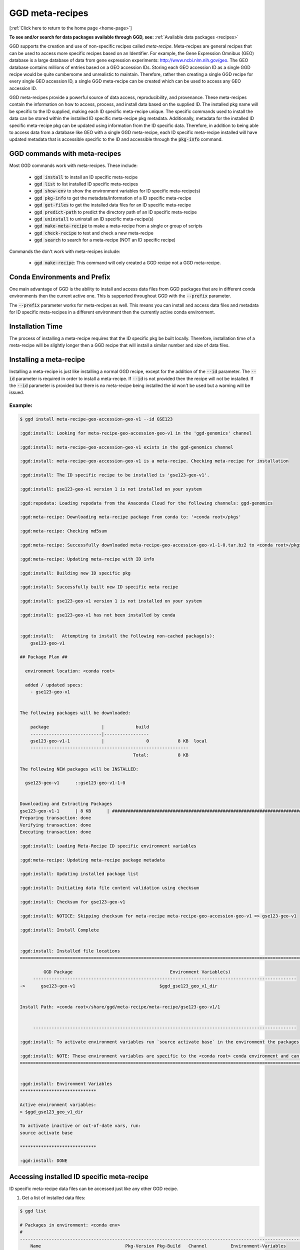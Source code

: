 .. _meta-recipes:

GGD meta-recipes
================

[:ref:`Click here to return to the home page <home-page>`]

**To see and/or search for data packages available through GGD, see:** :ref:`Available data packages <recipes>`


GGD supports the creation and use of non-specific recipes called `meta-recipe`. Meta-recipes are general recipes that can be used to access more specific recipes 
based on an Identifier. For example, the Gene Expression Omnibus (GEO) database is a large database of data from gene expression experiments: http://www.ncbi.nlm.nih.gov/geo. 
The GEO database contains millions of entries based on a GEO accession IDs. Storing each GEO accession ID as a single GGD recipe would be quite cumbersome and 
unrealistic to maintain. Therefore, rather then creating a single GGD recipe for every single GEO accession ID, a single GGD meta-recipe can be created which can be used
to access any GEO accession ID. 

GGD meta-recipes provide a powerful source of data access, reproducibility, and provenance. These meta-recipes contain the information on how to access, process, 
and install data based on the supplied ID. The installed pkg name will be specific to the ID supplied, making each ID specific meta-recipe unique. The specific 
commands used to install the data can be stored within the installed ID specific meta-recipe pkg metadata. Additionally, metadata for the installed ID specific 
meta-recipe pkg can be updated using information from the ID specific data. Therefore, in addition to being able to access data from a database like GEO with 
a single GGD meta-recipe, each ID specific meta-recipe installed will have updated metadata that is accessible specific to the ID and accessible through the 
:code:`pkg-info` command. 


GGD commands with meta-recipes
-------------------------------

Most GGD commands work with meta-recipes. These include: 

 - :code:`ggd install` to install an ID specific meta-recipe  
 - :code:`ggd list` to list installed ID specific meta-recipes
 - :code:`ggd show-env` to show the environment variables for ID specific meta-recipe(s)  
 - :code:`ggd pkg-info` to get the metadata/information of a ID specific meta-recipe 
 - :code:`ggd get-files` to get the installed data files for an ID specific meta-recipe 
 - :code:`ggd predict-path` to predict the directory path of an ID specific meta-recipe
 - :code:`ggd uninstall` to uninstall an ID specific meta-recipe(s) 
 - :code:`ggd make-meta-recipe` to make a meta-recipe from a single or group of scripts
 - :code:`ggd check-recipe` to test and check a new meta-recipe 
 - :code:`ggd search` to search for a meta-recipe (NOT an ID specific recipe)


Commands the don't work with meta-recipes include:

 - :code:`ggd make-recipe`: This command will only created a GGD recipe not a GGD meta-recipe. 


Conda Environments and Prefix
-----------------------------

One main advantage of GGD is the ability to install and access data files from GGD packages that are in different conda environments then the current 
active one. This is supported throughout GGD with the :code:`--prefix` parameter. 

The :code:`--prefix` parameter works for meta-recipes as well. This means you can install and access data files and metadata for ID specific meta-recipes
in a different environment then the currently active conda environment. 


Installation Time
-----------------

The process of installing a meta-recipe requires that the ID specific pkg be built locally. Therefore, installation time of a meta-recipe will be 
slightly longer then a GGD recipe that will install a similar number and size of data files. 

Installing a meta-recipe
------------------------

Installing a meta-recipe is just like installing a normal GGD recipe, except for the addition of the :code:`--id` parameter. The :code:`--id` parameter
is required in order to install a meta-recipe. If :code:`--id` is not provided then the recipe will not be installed. If the :code:`--id` parameter is 
provided but there is no meta-recipe being installed the id won't be used but a warning will be issued.

Example:
++++++++

.. code-block:: bash

    $ ggd install meta-recipe-geo-accession-geo-v1 --id GSE123

    :ggd:install: Looking for meta-recipe-geo-accession-geo-v1 in the 'ggd-genomics' channel

    :ggd:install: meta-recipe-geo-accession-geo-v1 exists in the ggd-genomics channel

    :ggd:install: meta-recipe-geo-accession-geo-v1 is a meta-recipe. Checking meta-recipe for installation

    :ggd:install: The ID specific recipe to be installed is 'gse123-geo-v1'.

    :ggd:install: gse123-geo-v1 version 1 is not installed on your system

    :ggd:repodata: Loading repodata from the Anaconda Cloud for the following channels: ggd-genomics

    :ggd:meta-recipe: Downloading meta-recipe package from conda to: '<conda root>/pkgs'

    :ggd:meta-recipe: Checking md5sum

    :ggd:meta-recipe: Successfully downloaded meta-recipe-geo-accession-geo-v1-1-0.tar.bz2 to <conda root>/pkgs

    :ggd:meta-recipe: Updating meta-recipe with ID info

    :ggd:install: Building new ID specific pkg

    :ggd:install: Successfully built new ID specific meta recipe

    :ggd:install: gse123-geo-v1 version 1 is not installed on your system

    :ggd:install: gse123-geo-v1 has not been installed by conda


    :ggd:install:   Attempting to install the following non-cached package(s):
        gse123-geo-v1

    ## Package Plan ##

      environment location: <conda root>

      added / updated specs:
        - gse123-geo-v1


    The following packages will be downloaded:

        package                    |            build
        ---------------------------|-----------------
        gse123-geo-v1-1            |                0           8 KB  local
        ------------------------------------------------------------
                                               Total:           8 KB

    The following NEW packages will be INSTALLED:

      gse123-geo-v1      ::gse123-geo-v1-1-0


    Downloading and Extracting Packages
    gse123-geo-v1-1      | 8 KB      | ####################################################################################################################################### | 100%
    Preparing transaction: done
    Verifying transaction: done
    Executing transaction: done

    :ggd:install: Loading Meta-Recipe ID specific environment variables

    :ggd:meta-recipe: Updating meta-recipe package metadata

    :ggd:install: Updating installed package list

    :ggd:install: Initiating data file content validation using checksum

    :ggd:install: Checksum for gse123-geo-v1

    :ggd:install: NOTICE: Skipping checksum for meta-recipe meta-recipe-geo-accession-geo-v1 => gse123-geo-v1

    :ggd:install: Install Complete


    :ggd:install: Installed file locations
    ======================================================================================================================

             GGD Package                                     Environment Variable(s)
         ----------------------------------------------------------------------------------------------------
    ->      gse123-geo-v1                                $ggd_gse123_geo_v1_dir


    Install Path: <conda root>/share/ggd/meta-recipe/meta-recipe/gse123-geo-v1/1


         ----------------------------------------------------------------------------------------------------

    :ggd:install: To activate environment variables run `source activate base` in the environment the packages were installed in

    :ggd:install: NOTE: These environment variables are specific to the <conda root> conda environment and can only be accessed from within that environment
    ======================================================================================================================


    :ggd:install: Environment Variables
    *****************************

    Active environment variables:
    > $ggd_gse123_geo_v1_dir

    To activate inactive or out-of-date vars, run:
    source activate base

    *****************************

    :ggd:install: DONE



Accessing installed ID specific meta-recipe 
-------------------------------------------

ID specific meta-recipe data files can be accessed just like any other GGD recipe. 

1) Get a list of installed data files:

.. code-block:: bash

    $ ggd list

    # Packages in environment: <conda env>
    #
    ------------------------------------------------------------------------------------------------------------------------
        Name                                Pkg-Version Pkg-Build   Channel         Environment-Variables
    ------------------------------------------------------------------------------------------------------------------------
    -> gse123-geo-v1                               1 [WARNING: Present in GGD but missing from Conda]                                  $ggd_gse123_geo_v1_dir

    # To use the environment variables run `source activate base`
    # You can see the available ggd data package environment variables by running `ggd show-env`

    #
    # NOTE: Packages with the '[WARNING: Present in GGD but missing from Conda]' messages represent packages where the ggd package(s) are installed, but the package metadata has been removed from conda storage. This happens when one of the following happen:
     1) The package represents an ID specific meta-recipe installed by GGD.
     2) When the recipe is built locally using 'ggd check-recipe' and has not been uninstalled. (Commonly for private data packages).
      Or
     3) The package is uninstalled using conda rather then ggd. The package is still available for use and is in the same state as before the 'conda uninstall'. To fix the problem on conda's side, uninstall the package with 'ggd uninstall' and re-install with 'ggd install'.


2) Show the env variable for installed pkgs:

.. code-block:: bash

    $ ggd show-env

    *****************************

    Active environment variables:
    > $ggd_gse123_geo_v1_dir

    Inactive or out-of-date environment variables:

    To activate inactive or out-of-date vars, run:
    source activate base

    *****************************


3) Get the files from an ID specific meta-recipe

.. code-block:: bash

    $ ggd get-files gse123-geo-v1
    <conda root>/share/ggd/meta-recipe/meta-recipe/gse123-geo-v1/1/GSM3225_jzo016-rp1-v5-u74av2.CEL.gz
    <conda root>/share/ggd/meta-recipe/meta-recipe/gse123-geo-v1/1/GSE123_series_matrix.txt.gz
    <conda root>/share/ggd/meta-recipe/meta-recipe/gse123-geo-v1/1/GSE123_family.soft.gz
    <conda root>/share/ggd/meta-recipe/meta-recipe/gse123-geo-v1/1/GSM3226_jzo022-rp1-v5-u74av2.CEL.gz
    <conda root>/share/ggd/meta-recipe/meta-recipe/gse123-geo-v1/1/GSM3227_jzo026-rp1-v5-u74av2.CEL.gz

    $ ggd get-files gse123-geo-v1 --pattern "*.soft*"
    <conda root>/share/ggd/meta-recipe/meta-recipe/gse123-geo-v1/1/GSE123_family.soft.gz


4) Get ID specific meta-recipe metadata info

.. code-block:: bash


    $ ggd pkg-info gse123-geo-v1 -sr

        ----------------------------------------------------------------------------------------------------

        GGD-Package: gse123-geo-v1

        GGD Parent Meta-Recipe: meta-recipe-geo-accession-geo-v1

        GGD-Channel: ggd-genomics

        GGD Pkg Version: 1

        Summary: GEO Accession ID: GSE123. Title: P7 knockout. GEO Accession site url: https://www.ncbi.nlm.nih.gov/geo/query/acc.cgi?targ=self&acc=GSE123 (See the url for additional information about GSE123). Summary: Mice used were in a mixed background between 129/SvEv and C57BL/6. They were Rp1 knockout mice (Rp1-/-). Triplicates of RNA samples from Rp1-/- neural retinas for hybridization were collected at P7. Each RNA sample included a pool of neural retinas from 3-4 mice. Retinas were all collected at 1-2 pm of the day., Keywords: repeat sample Type: Expression profiling by array

        Species: (Updated) Mus musculus

        Genome Build: meta-recipe

        Keywords: Gene-Expression-Omnibus, GEO, GEO-Accession-ID, GEO-meta-recipe, GSE123, https://www.ncbi.nlm.nih.gov/geo/query/acc.cgi?targ=self&acc=GSE123, Expression profiling by array, , 

        Data Provider: GEO

        Data Version: Submission date: Dec 17 2002. Status: Public on Apr 15 2004. Last Update Date: Feb 18 2018. Download Date: 12-30-2020

        File type(s): 

        Data file coordinate base: NA

        Included Data Files: 
            GSM3225_jzo016-rp1-v5-u74av2.CEL.gz
            GSE123_series_matrix.txt.gz
            GSE123_family.soft.gz
            GSM3226_jzo022-rp1-v5-u74av2.CEL.gz
            GSM3227_jzo026-rp1-v5-u74av2.CEL.gz

        Approximate Data File Sizes: 
            GSE123_family.soft.gz: 3.62M
            GSE123_series_matrix.txt.gz: 130.06K
            GSM3225_jzo016-rp1-v5-u74av2.CEL.gz: 2.51M
            GSM3226_jzo022-rp1-v5-u74av2.CEL.gz: 2.58M
            GSM3227_jzo026-rp1-v5-u74av2.CEL.gz: 2.64M

        Pkg File Path: <conda root>/share/ggd/meta-recipe/meta-recipe/gse123-geo-v1/1

        Installed Pkg Files: 
            <conda root>/share/ggd/meta-recipe/meta-recipe/gse123-geo-v1/1/GSM3225_jzo016-rp1-v5-u74av2.CEL.gz
            <conda root>/share/ggd/meta-recipe/meta-recipe/gse123-geo-v1/1/GSE123_series_matrix.txt.gz
            <conda root>/share/ggd/meta-recipe/meta-recipe/gse123-geo-v1/1/GSE123_family.soft.gz
            <conda root>/share/ggd/meta-recipe/meta-recipe/gse123-geo-v1/1/GSM3226_jzo022-rp1-v5-u74av2.CEL.gz
            <conda root>/share/ggd/meta-recipe/meta-recipe/gse123-geo-v1/1/GSM3227_jzo026-rp1-v5-u74av2.CEL.gz

          ---------------------------------------------------------------------------------------------------- 



    gse123-geo-v1 recipe file:
    *****************************************************************************
    * 
    * curl "https://ftp.ncbi.nlm.nih.gov/geo/series/GSEnnn/GSE123/soft/GSE123_family.soft.gz" -O -J --silent
    * 
    * curl "https://ftp.ncbi.nlm.nih.gov/geo/series/GSEnnn/GSE123/matrix/GSE123_series_matrix.txt.gz" -O -J --silent
    * 
    * curl "https://ftp.ncbi.nlm.nih.gov/geo/series/GSEnnn/GSE123/suppl/GSE123_RAW.tar" -O -J --silent
    * 
    * tar -xf GSE123_RAW.tar
    *****************************************************************************
    :ggd:pkg-info: NOTE: The recipe provided above outlines where the data was accessed and how it was processed


5) PREFIX

As mentioned above, any GGD command that can use the :code:`--prefix` parameter can be used with meta-recipes. 

Therefore, one can install and access the data files of a ID specific meta-recipe in an environment that is different then the active one. Additionally, 
a meta-recipes metadata can be accessed in a different environment using :code:`ggd pkg-info` with the :code:`--prefix` parameter. 


Creating and Testing meta-recipes 
---------------------------------

Creating and testing a meta-recipe is similar to a normal recipe. However, meta-recipes required more detail within the data curation script(s). 

For more information about creating and testing a meta-recipe see :ref:`Creating a ggd meta-recipe <contribute-meta-recipe>`.



Meta-Recipe Caveats
-------------------

1) GGD currently only allows a single meta-recipe to be installed at a time. Therefore, if more than one meta-recipe needs to be installed each one would need 
   to be installed separately.


2) GGD does not cache meta-recipes. Therefore, if the database maintainer were to change/update ID specific data files, GGD would not be able to reproduce 
   data prior to the change. Additionally, meta-recipes do not get the installation speed up other general GGD recipes get. 


3) GGD does not check the contents of installed data files for ID specific meta-recipes using md5 checksums as it does with normal GGD recipes. This is because 
   database like GEO do not provide md5sum hash values for data hosted on their site. Therefore, GGD would have to precompute md5sum values for every single possible 
   file that could be downloaded. These md5sum hash values could potentially become stale very quickly with the possibility of database maintainers add/updating/changing 
   the hosted data. If a database provider does provide md5sums for data hosted on their site, the meta-recipe itself could implement a checksum, however, currently
   GGD does not plan to implement md5sum checking of data files for ID specific meta-recipes.



